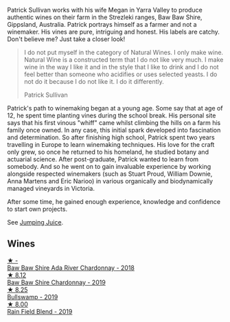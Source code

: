 Patrick Sullivan works with his wife Megan in Yarra Valley to produce authentic wines on their farm in the Strezleki ranges, Baw Baw Shire, Gippsland, Australia. Patrick portrays himself as a farmer and not a winemaker. His vines are pure, intriguing and honest. His labels are catchy. Don't believe me? Just take a closer look!

#+begin_quote
I do not put myself in the category of Natural Wines. I only make wine. Natural Wine is a constructed term that I do not like very much. I make wine in the way I like it and in the style that I like to drink and I do not feel better than someone who acidifies or uses selected yeasts. I do not do it because I do not like it. I do it differently.

Patrick Sullivan
#+end_quote

Patrick's path to winemaking began at a young age. Some say that at age of 12, he spent time planting vines during the school break. His personal site says that his first vinous "whiff" came whilst climbing the hills on a farm his family once owned. In any case, this initial spark developed into fascination and determination. So after finishing high school, Patrick spent two years travelling in Europe to learn winemaking techniques. His love for the craft only grew, so once he returned to his homeland, he studied botany and actuarial science. After post-graduate, Patrick wanted to learn from somebody. And so he went on to gain invaluable experience by working alongside respected winemakers (such as Stuart Proud, William Downie, Anna Martens and Eric Narioo) in various organically and biodynamically managed vineyards in Victoria.

After some time, he gained enough experience, knowledge and confidence to start own projects.

See [[barberry:/producers/8dbcc9b6-8d56-4a50-8f0e-dd96c241abc1][Jumping Juice]].

** Wines

#+begin_export html
<div class="flex-container">
  <a class="flex-item flex-item-left" href="/wines/c7e09e22-d7a5-4ce2-82ef-7cacb1fb2634.html">
    <img class="flex-bottle" src="/images/c7/e09e22-d7a5-4ce2-82ef-7cacb1fb2634/2022-09-02-09-30-54-D9D47279-5BF2-4A51-AC24-05B6E5821A3F-1-105-c.webp"></img>
    <section class="h">★ -</section>
    <section class="h text-bolder">Baw Baw Shire Ada River Chardonnay - 2018</section>
  </a>

  <a class="flex-item flex-item-right" href="/wines/e3066d69-912c-4727-ae59-de6327702828.html">
    <img class="flex-bottle" src="/images/e3/066d69-912c-4727-ae59-de6327702828/2022-06-12-17-12-00-97E1209C-12A7-4595-85E4-FDD6C2BE0000.webp"></img>
    <section class="h">★ 8.12</section>
    <section class="h text-bolder">Baw Baw Shire Chardonnay - 2019</section>
  </a>

  <a class="flex-item flex-item-left" href="/wines/db5c5f52-ab04-489c-b6b7-232f64badfb4.html">
    <img class="flex-bottle" src="/images/db/5c5f52-ab04-489c-b6b7-232f64badfb4/2021-08-18-10-32-50-E41A56A2-30F7-45D3-92C4-7C70ACBF8368-1-105-c.webp"></img>
    <section class="h">★ 8.25</section>
    <section class="h text-bolder">Bullswamp - 2019</section>
  </a>

  <a class="flex-item flex-item-right" href="/wines/b34b4714-7bf8-4a52-b0e5-1774e035a4ae.html">
    <img class="flex-bottle" src="/images/b3/4b4714-7bf8-4a52-b0e5-1774e035a4ae/2022-06-09-22-12-14-IMG-0400.webp"></img>
    <section class="h">★ 8.00</section>
    <section class="h text-bolder">Rain Field Blend - 2019</section>
  </a>

</div>
#+end_export
